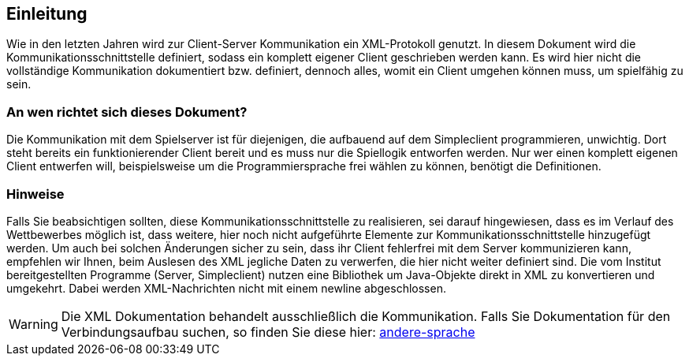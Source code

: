 == Einleitung

Wie in den letzten Jahren wird zur Client-Server Kommunikation ein XML-Protokoll
genutzt.
In diesem Dokument wird die Kommunikationsschnittstelle definiert, sodass ein
komplett eigener Client geschrieben werden kann. Es wird hier nicht die
vollständige Kommunikation dokumentiert bzw. definiert, dennoch alles, womit ein
Client umgehen können muss, um spielfähig zu sein.

[[an-wen-richtet-sich]]
=== An wen richtet sich dieses Dokument?

Die Kommunikation mit dem Spielserver ist für diejenigen, die aufbauend auf dem
Simpleclient programmieren, unwichtig. Dort steht bereits ein funktionierender
Client bereit und es muss nur die Spiellogik entworfen werden. Nur wer einen
komplett eigenen Client entwerfen will, beispielsweise um die Programmiersprache
frei wählen zu können, benötigt die Definitionen.

[[hinweise]]
=== Hinweise

Falls Sie beabsichtigen sollten, diese Kommunikationsschnittstelle zu
realisieren, sei darauf hingewiesen, dass es im Verlauf des Wettbewerbes möglich
ist, dass weitere, hier noch nicht aufgeführte Elemente zur
Kommunikationsschnittstelle hinzugefügt werden. Um auch bei solchen Änderungen
sicher zu sein, dass ihr Client fehlerfrei mit dem Server kommunizieren kann,
empfehlen wir Ihnen, beim Auslesen des XML jegliche Daten zu verwerfen, die hier
nicht weiter definiert sind. Die vom Institut bereitgestellten
Programme (Server, Simpleclient) nutzen eine Bibliothek um Java-Objekte direkt
in XML zu konvertieren und umgekehrt. Dabei werden XML-Nachrichten nicht mit
einem newline abgeschlossen.

WARNING: Die XML Dokumentation behandelt ausschließlich die Kommunikation. Falls Sie Dokumentation für den Verbindungsaufbau suchen, so finden Sie diese hier: <<client-abgabefertig-machen,andere-sprache>>
